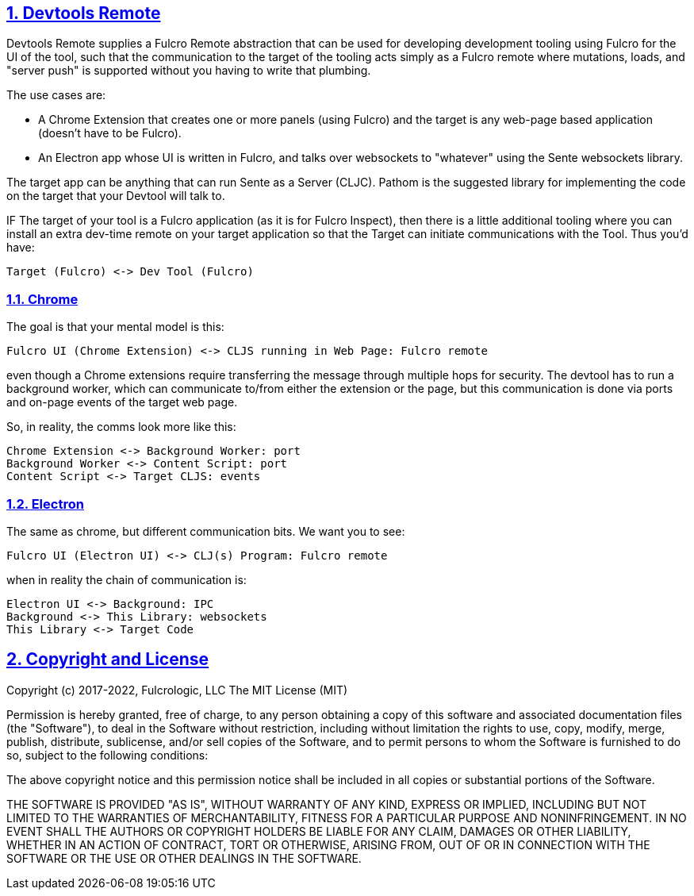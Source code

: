 :source-highlighter: coderay
:source-language: clojure
:toc:
:toc-placement: preamble
:sectlinks:
:sectanchors:
:sectnums:
:d2: /opt/homebrew/bin/d2

== Devtools Remote

Devtools Remote supplies a Fulcro Remote abstraction that can be used for developing development tooling using Fulcro for the UI of the tool, such that the communication to the target of the tooling acts simply as a Fulcro remote where mutations, loads, and "server push" is supported without you having to write that plumbing.

The use cases are:

* A Chrome Extension that creates one or more panels (using Fulcro) and the target is any web-page based application (doesn't have to be Fulcro).
* An Electron app whose UI is written in Fulcro, and talks over websockets to "whatever" using the Sente websockets library.

The target app can be anything that can run Sente as a Server (CLJC). Pathom is the suggested library for implementing the code on the target that your Devtool will talk to.

IF The target of your tool is a Fulcro application (as it is for Fulcro Inspect), then there is a little additional tooling where you can install an extra dev-time remote on your target application so that the Target can initiate communications with the Tool. Thus you'd have:

[d2]
-----
Target (Fulcro) <-> Dev Tool (Fulcro)
-----

=== Chrome

The goal is that your mental model is this:

[d2]
-----
Fulcro UI (Chrome Extension) <-> CLJS running in Web Page: Fulcro remote
-----

even though a Chrome extensions require transferring the message through multiple hops for security. The devtool has to run a background worker, which can communicate to/from either the extension or the page, but this communication is done via ports and on-page events of the target web page.

So, in reality, the comms look more like this:

[d2]
-----
Chrome Extension <-> Background Worker: port
Background Worker <-> Content Script: port
Content Script <-> Target CLJS: events
-----

=== Electron

The same as chrome, but different communication bits. We
want you to see:

[d2]
-----
Fulcro UI (Electron UI) <-> CLJ(s) Program: Fulcro remote
-----

when in reality the chain of communication is:

[d2]
-----
Electron UI <-> Background: IPC
Background <-> This Library: websockets
This Library <-> Target Code
-----

== Copyright and License

Copyright (c) 2017-2022, Fulcrologic, LLC
The MIT License (MIT)

Permission is hereby granted, free of charge, to any person obtaining a copy of this software and associated
documentation files (the "Software"), to deal in the Software without restriction, including without limitation the
rights to use, copy, modify, merge, publish, distribute, sublicense, and/or sell copies of the Software, and to permit
persons to whom the Software is furnished to do so, subject to the following conditions:

The above copyright notice and this permission notice shall be included in all copies or substantial portions of the
Software.

THE SOFTWARE IS PROVIDED "AS IS", WITHOUT WARRANTY OF ANY KIND, EXPRESS OR IMPLIED, INCLUDING BUT NOT LIMITED TO THE
WARRANTIES OF MERCHANTABILITY, FITNESS FOR A PARTICULAR PURPOSE AND NONINFRINGEMENT. IN NO EVENT SHALL THE AUTHORS OR
COPYRIGHT HOLDERS BE LIABLE FOR ANY CLAIM, DAMAGES OR OTHER LIABILITY, WHETHER IN AN ACTION OF CONTRACT, TORT OR
OTHERWISE, ARISING FROM, OUT OF OR IN CONNECTION WITH THE SOFTWARE OR THE USE OR OTHER DEALINGS IN THE SOFTWARE.
